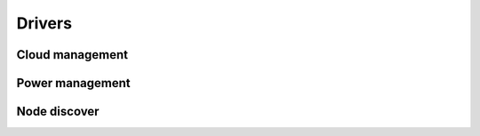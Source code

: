 =======
Drivers
=======

Cloud management
----------------

.. cloud_driver_doc:: devstack

.. cloud_driver_doc:: fuel

.. cloud_driver_doc:: tcpcloud

.. cloud_driver_doc:: mcp


Power management
----------------

.. driver_doc:: libvirt

.. driver_doc:: ipmi


Node discover
-------------

.. driver_doc:: node_list

